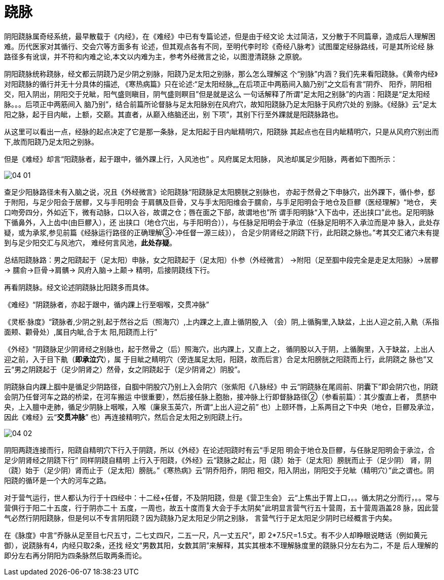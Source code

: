 = 跷脉
:imagesdir: images

阴阳跷脉属奇经系统，最早散载于《内经》，在《难经》中已有专篇论述，但是由于经文论
太过简洁，又分散于不同篇章，造成后人理解困难。历代医家对其循行、交会穴等方面多有
论述，但其观点各有不同，至明代李时珍《奇经八脉考》试图厘定经脉路线，可是其所论经
脉路径多有讹误，并不符和内难之论,本文以内难为主，参考外经微言之论，以图澄清跷脉
之原貌。

阴阳跷脉统称跷脉，经文都云阴跷乃足少阴之别脉，阳跷乃足太阳之别脉，那么怎么理解这
个“别脉”内涵？我们先来看阳跷脉。《黄帝内经》对阳跷脉的循行并无十分具体的描述,
《寒热病篇》只在论述:“足太阳经脉„„在后项正中两筋间入脑乃别”之文后有言“阴乔、
阳乔，阴阳相交，阳入阴出，阴阳交于兑眦，阳气盛则瞋目，阴气盛则瞑目”但是就是这么
一句话解释了所谓“足太阳之别脉”的内涵：阳跷是“足太阳经脉。。。后项正中两筋间入
脑乃别”，结合前篇所论督脉与足太阳脉别在风府穴，故知阳跷脉乃足太阳脉于风府穴处的
别脉。《经脉》云“足太阳之脉，起于目内眦，上额，交巅。其直者，从巅入络脑还出，别
下项”，其别下行至外踝就是阳跷脉路也。

从这里可以看出一点，经脉的起点决定了它是那一条脉，足太阳起于目内眦精明穴，阳跷脉
其起点也在目内眦精明穴，只是从风府穴别出而下,故而阳跷乃足太阳之别脉。

但是《难经》却言“阳跷脉者，起于跟中，循外踝上行，入风池也” 。风府属足太阳脉，
风池却属足少阳脉，两者如下图所示：

image::04-01.jpeg[]

查足少阳脉路径未有入脑之说，况且《外经微言》论阳跷脉“阳跷脉足太阳膀胱之别脉也，
亦起于然骨之下申脉穴，出外踝下，循仆参，郄于附阳，与足少阳会于居髎，又与手阳明会
于肩髃及巨骨，又与手太阳阳维会于臑俞，与手足阳明会于地仓及巨髎（医经理解》“地仓，
夹口吻旁四分，外如近下，微有动脉，口以入谷，故谓之仓；唇在面之下部，故谓地也”所
谓手阳明脉“入下齿中，还出挟口”此也。足阳明脉下循鼻外，入上齿中(由巨髎入），还
出挟口（地仓穴出，与手阳明合）），与任脉足阳明会于承泣（任脉足阳明不入承泣而是冲
脉入，此处存疑，或为承浆,参见前篇《经脉运行路径的正确理解③-冲任督一源三歧》），
合足少阴肾经之阴跷下行，此阳跷之脉也。”考其交汇诸穴未有提到与足少阳交汇与风池穴，
难经何言风池，**此处存疑**。

总结阳跷脉路：男之阳跷起于（足太阳）申脉，女之阳跷起于（足太阳）仆参（外经微言）
→附阳（足至腘中段完全是走足太阳脉）→居髎→ 臑俞→巨骨→肩髃→ 风府入脑→上颠→
精明，后接阴跷线下行。

再看阴跷脉。经文论述阴跷脉比阳跷多而具体。

《难经》“阴跷脉者，亦起于跟中，循内踝上行至咽喉，交贯冲脉”

《灵枢·脉度》“跷脉者,少阴之别,起于然谷之后（照海穴）,上内踝之上,直上循阴股,入
（会）阴,上循胸里,入缺盆，上出人迎之前,入鼽（系指面颊、颧骨处）,属目内眦,合于太
阳,阳跷而上行”

《外经》“阴跷脉足少阴肾经之别脉也，起于然骨之（后）照海穴，出内踝上，又直上之，
循阴股以入于阴，上循胸里，入于缺盆，上出人迎之前，入于目下鼽（**即承泣穴**），属
于目眦之睛明穴（旁连属足太阳，阳跷，故而后言）合足太阳膀胱之阳跷而上行，此阴跷之
脉也”又云“男之阴跷起于（足少阴肾之）然骨，女之阴跷起于（足少阴肾之）阴股”。

阴跷脉自内踝上腘中是循足少阴路径，自腘中阴股穴乃别上入会阴穴（张紫阳《八脉经》中
云“阴跷脉在尾闾前、阴囊下”即会阴穴也，阴跷会阴乃任督河车之路的桥梁，在河车搬运
中很重要），然后接任脉上胞胎，接冲脉上行即督脉路径②（参看前篇）：其少腹直上者，
贯脐中央，上入膻中走肺，循足少阴脉上咽喉，入喉（廉泉玉英穴，所谓“上出人迎之前”
也）上颐环唇，上系两目之下中央（地仓，巨髎及承泣，因此《难经》云“**交贯冲脉**”
也）再连接精明穴，然后合足太阳之别阳跷上行。

image::04-02.jpeg[]

阴阳两跷连接而行，阳跷自精明穴下行入于阴跷，所以《外经》在论述阳跷时有云“手足阳
明会于地仓及巨髎，与任脉足阳明会于承泣，合足少阴肾经之阴跷下行” 同样阴跷自精明
上行入于阳跷，《外经》云“跷脉之起止，阳（跷）始于（足太阳）膀胱而止于（足少阴）
肾，阴（跷）始于（足少阴）肾而止于（足太阳）膀胱。”《寒热病》云“阴乔阳乔，阴阳
相交，阳入阴出，阴阳交于兑眦（精明穴）”此之谓也。阴阳跷的循环是一个大的河车之路。

对于营气运行，世人都认为行于十四经中：十二经+任督，不及阴阳跷，但是《营卫生会》
云“上焦出于胃上口，。。循太阴之分而行，。。常与营俱行于阳二十五度，行于阴亦二十
五度，一周也，故五十度而复大会于手太阴矣”此明显言营气行五十营周，五十营周涵盖28
脉，因此营气必然行阴阳跷脉，但是何以不专言阴阳跷？因为跷脉乃足太阳足少阴之别脉，
言营气行于足太阳足少阴时已经概言于内矣。

在《脉度》中言“乔脉从足至目七尺五寸，二七丈四尺，二五一尺，凡一丈五尺”，即
2*7.5尺=1.5丈。有不少人却睁眼说瞎话（例如黄元御），说跷脉有4，内经只取2条，还找
经文“男数其阳，女数其阴”来解释，其实其根本不理解脉度里的跷脉只分左右为二，不是
后人理解的即分左右再分阴阳为四条脉然后取两条而论。
